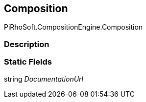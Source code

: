 [#reference/composition]

## Composition

PiRhoSoft.CompositionEngine.Composition

### Description

### Static Fields

string _DocumentationUrl_::